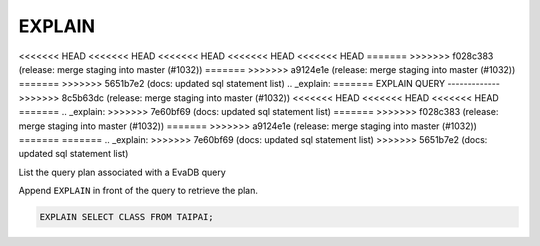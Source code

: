 EXPLAIN 
========

<<<<<<< HEAD
<<<<<<< HEAD
<<<<<<< HEAD
<<<<<<< HEAD
<<<<<<< HEAD
=======
>>>>>>> f028c383 (release: merge staging into master (#1032))
=======
>>>>>>> a9124e1e (release: merge staging into master (#1032))
=======
>>>>>>> 5651b7e2 (docs: updated sql statement list)
.. _explain:
=======
EXPLAIN QUERY
-------------
>>>>>>> 8c5b63dc (release: merge staging into master (#1032))
<<<<<<< HEAD
<<<<<<< HEAD
<<<<<<< HEAD
=======
.. _explain:
>>>>>>> 7e60bf69 (docs: updated sql statement list)
=======
>>>>>>> f028c383 (release: merge staging into master (#1032))
=======
>>>>>>> a9124e1e (release: merge staging into master (#1032))
=======
=======
.. _explain:
>>>>>>> 7e60bf69 (docs: updated sql statement list)
>>>>>>> 5651b7e2 (docs: updated sql statement list)

List the query plan associated with a EvaDB query

Append ``EXPLAIN`` in front of the query to retrieve the plan.

.. code:: sql

    EXPLAIN SELECT CLASS FROM TAIPAI;

